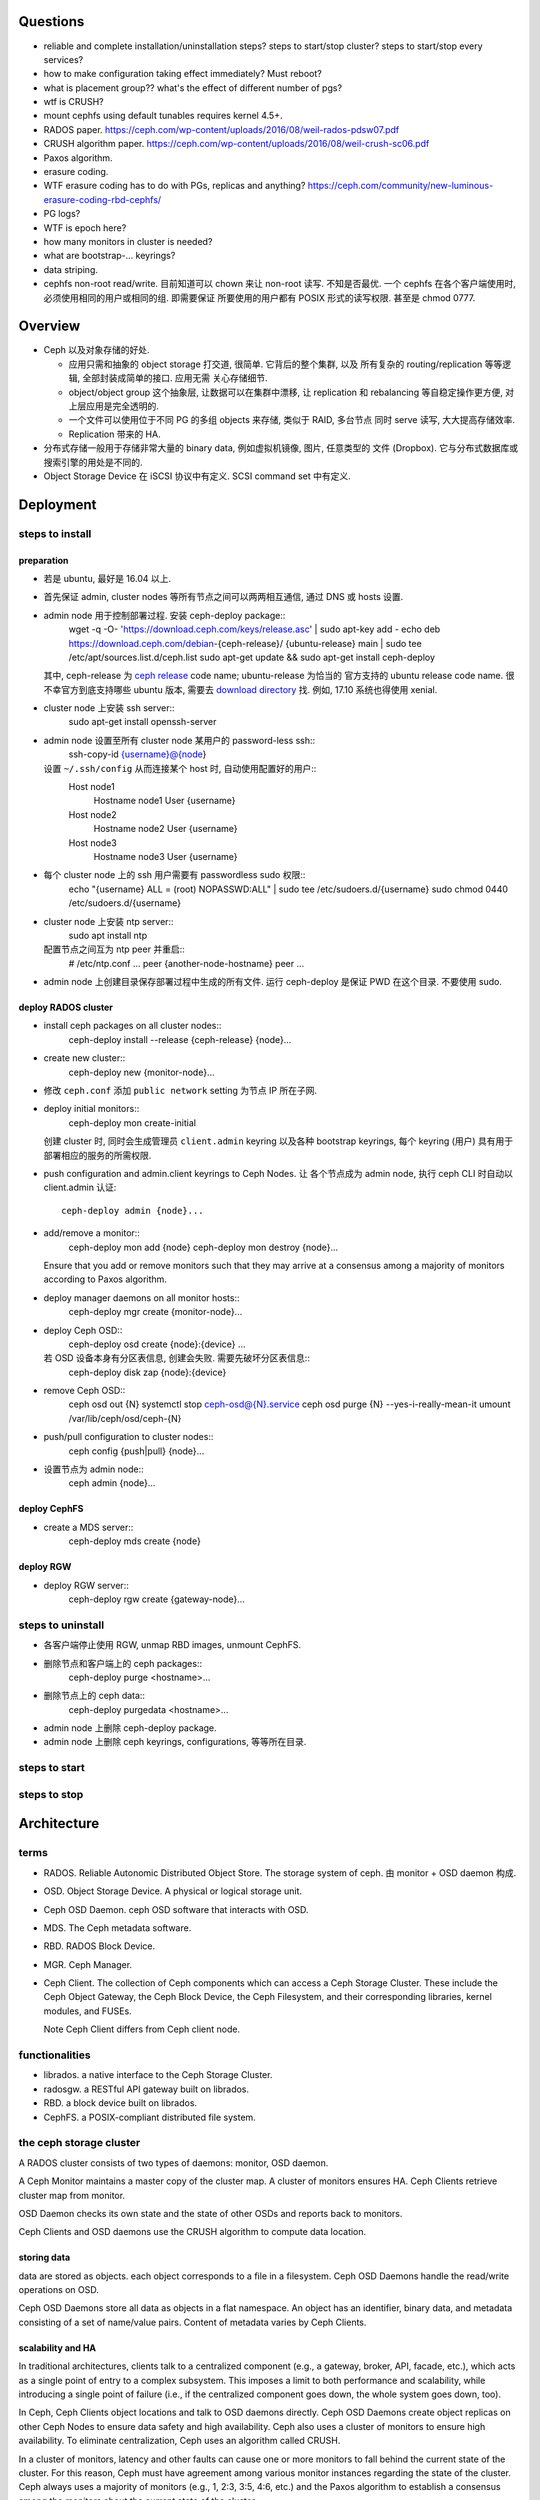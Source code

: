 Questions
=========
- reliable and complete installation/uninstallation steps?
  steps to start/stop cluster?
  steps to start/stop every services?

- how to make configuration taking effect immediately? Must reboot?

- what is placement group?? what's the effect of different number of pgs?

- wtf is CRUSH?

- mount cephfs using default tunables requires kernel 4.5+.

- RADOS paper. https://ceph.com/wp-content/uploads/2016/08/weil-rados-pdsw07.pdf

- CRUSH algorithm paper. https://ceph.com/wp-content/uploads/2016/08/weil-crush-sc06.pdf

- Paxos algorithm.

- erasure coding.

- WTF erasure coding has to do with PGs, replicas and anything?
  https://ceph.com/community/new-luminous-erasure-coding-rbd-cephfs/

- PG logs?

- WTF is epoch here?

- how many monitors in cluster is needed?

- what are bootstrap-... keyrings?

- data striping.

- cephfs non-root read/write.
  目前知道可以 chown 来让 non-root 读写. 不知是否最优.
  一个 cephfs 在各个客户端使用时, 必须使用相同的用户或相同的组. 即需要保证
  所要使用的用户都有 POSIX 形式的读写权限. 甚至是 chmod 0777.

Overview
========
- Ceph 以及对象存储的好处.

  * 应用只需和抽象的 object storage 打交道, 很简单. 它背后的整个集群, 以及
    所有复杂的 routing/replication 等等逻辑, 全部封装成简单的接口. 应用无需
    关心存储细节.

  * object/object group 这个抽象层, 让数据可以在集群中漂移, 让 replication
    和 rebalancing 等自稳定操作更方便, 对上层应用是完全透明的.

  * 一个文件可以使用位于不同 PG 的多组 objects 来存储, 类似于 RAID, 多台节点
    同时 serve 读写, 大大提高存储效率.

  * Replication 带来的 HA.

- 分布式存储一般用于存储非常大量的 binary data, 例如虚拟机镜像, 图片, 任意类型的
  文件 (Dropbox). 它与分布式数据库或搜索引擎的用处是不同的.

- Object Storage Device 在 iSCSI 协议中有定义. SCSI command set 中有定义.

Deployment
==========

steps to install
----------------

preparation
~~~~~~~~~~~
- 若是 ubuntu, 最好是 16.04 以上.

- 首先保证 admin, cluster nodes 等所有节点之间可以两两相互通信, 通过 DNS 或 hosts
  设置.

- admin node 用于控制部署过程. 安装 ceph-deploy package::
    wget -q -O- 'https://download.ceph.com/keys/release.asc' | sudo apt-key add -
    echo deb https://download.ceph.com/debian-{ceph-release}/ {ubuntu-release} main | sudo tee /etc/apt/sources.list.d/ceph.list
    sudo apt-get update && sudo apt-get install ceph-deploy
  其中, ceph-release 为 `ceph release`_ code name; ubuntu-release 为恰当的
  官方支持的 ubuntu release code name. 很不幸官方到底支持哪些 ubuntu 版本,
  需要去 `download directory`_ 找. 例如, 17.10 系统也得使用 xenial.

- cluster node 上安装 ssh server::
    sudo apt-get install openssh-server

- admin node 设置至所有 cluster node 某用户的 password-less ssh::
    ssh-copy-id {username}@{node}
  设置 ``~/.ssh/config`` 从而连接某个 host 时, 自动使用配置好的用户::
    Host node1
       Hostname node1
       User {username}
    Host node2
       Hostname node2
       User {username}
    Host node3
       Hostname node3
       User {username}

- 每个 cluster node 上的 ssh 用户需要有 passwordless sudo 权限::
    echo "{username} ALL = (root) NOPASSWD:ALL" | sudo tee /etc/sudoers.d/{username}
    sudo chmod 0440 /etc/sudoers.d/{username}

- cluster node 上安装 ntp server::
    sudo apt install ntp
  配置节点之间互为 ntp peer 并重启::
    # /etc/ntp.conf
    ...
    peer {another-node-hostname}
    peer ...

- admin node 上创建目录保存部署过程中生成的所有文件. 运行 ceph-deploy 是保证
  PWD 在这个目录. 不要使用 sudo.

.. _ceph release: http://docs.ceph.com/docs/master/releases/
.. _download directory: https://download.ceph.com/

deploy RADOS cluster
~~~~~~~~~~~~~~~~~~~~
- install ceph packages on all cluster nodes::
    ceph-deploy install --release {ceph-release} {node}...

- create new cluster::
    ceph-deploy new {monitor-node}...

- 修改 ``ceph.conf`` 添加 ``public network`` setting 为节点 IP 所在子网.

- deploy initial monitors::
    ceph-deploy mon create-initial
  创建 cluster 时, 同时会生成管理员 ``client.admin`` keyring 以及各种 bootstrap
  keyrings, 每个 keyring (用户) 具有用于部署相应的服务的所需权限.

- push configuration and admin.client keyrings to Ceph Nodes. 让
  各个节点成为 admin node, 执行 ceph CLI 时自动以 client.admin 认证::
    ceph-deploy admin {node}...

- add/remove a monitor::
    ceph-deploy mon add {node}
    ceph-deploy mon destroy {node}...
  Ensure that you add or remove monitors such that they may arrive at a consensus
  among a majority of monitors according to Paxos algorithm.

- deploy manager daemons on all monitor hosts::
    ceph-deploy mgr create {monitor-node}...

- deploy Ceph OSD::
    ceph-deploy osd create {node}:{device} ...
  若 OSD 设备本身有分区表信息, 创建会失败. 需要先破坏分区表信息::
    ceph-deploy disk zap {node}:{device}

- remove Ceph OSD::
    ceph osd out {N}
    systemctl stop ceph-osd@{N}.service
    ceph osd purge {N} --yes-i-really-mean-it
    umount /var/lib/ceph/osd/ceph-{N}

- push/pull configuration to cluster nodes::
    ceph config {push|pull} {node}...

- 设置节点为 admin node::
    ceph admin {node}...

deploy CephFS
~~~~~~~~~~~~~
- create a MDS server::
    ceph-deploy mds create {node}

deploy RGW
~~~~~~~~~~
- deploy RGW server::
    ceph-deploy rgw create {gateway-node}...

steps to uninstall
------------------
- 各客户端停止使用 RGW, unmap RBD images, unmount CephFS.

- 删除节点和客户端上的 ceph packages::
    ceph-deploy purge <hostname>...

- 删除节点上的 ceph data::
    ceph-deploy purgedata <hostname>...

- admin node 上删除 ceph-deploy package.

- admin node 上删除 ceph keyrings, configurations, 等等所在目录.

steps to start
--------------

steps to stop
-------------

Architecture
============

terms
-----
- RADOS. Reliable Autonomic Distributed Object Store.
  The storage system of ceph. 由 monitor + OSD daemon 构成.

- OSD. Object Storage Device. A physical or logical storage unit.

- Ceph OSD Daemon. ceph OSD software that interacts with OSD.

- MDS. The Ceph metadata software.

- RBD. RADOS Block Device.

- MGR. Ceph Manager.

- Ceph Client. The collection of Ceph components which can access a Ceph
  Storage Cluster. These include the Ceph Object Gateway, the Ceph Block
  Device, the Ceph Filesystem, and their corresponding libraries, kernel
  modules, and FUSEs.

  Note Ceph Client differs from Ceph client node.

functionalities
---------------
- librados. a native interface to the Ceph Storage Cluster.

- radosgw. a RESTful API gateway built on librados.

- RBD. a block device built on librados.

- CephFS. a POSIX-compliant distributed file system.

the ceph storage cluster
------------------------
A RADOS cluster consists of two types of daemons: monitor, OSD daemon.

A Ceph Monitor maintains a master copy of the cluster map. A cluster of
monitors ensures HA. Ceph Clients retrieve cluster map from monitor.

OSD Daemon checks its own state and the state of other OSDs and reports back to
monitors.

Ceph Clients and OSD daemons use the CRUSH algorithm to compute data location.

storing data
~~~~~~~~~~~~
data are stored as objects. each object corresponds to a file in a filesystem.
Ceph OSD Daemons handle the read/write operations on OSD.

Ceph OSD Daemons store all data as objects in a flat namespace.  An object has
an identifier, binary data, and metadata consisting of a set of name/value
pairs. Content of metadata varies by Ceph Clients.

scalability and HA
~~~~~~~~~~~~~~~~~~
In traditional architectures, clients talk to a centralized component (e.g., a
gateway, broker, API, facade, etc.), which acts as a single point of entry to a
complex subsystem. This imposes a limit to both performance and scalability,
while introducing a single point of failure (i.e., if the centralized component
goes down, the whole system goes down, too).

In Ceph, Ceph Clients object locations and talk to OSD daemons directly.
Ceph OSD Daemons create object replicas on other Ceph Nodes to ensure data
safety and high availability.  Ceph also uses a cluster of monitors to ensure
high availability. To eliminate centralization, Ceph uses an algorithm called
CRUSH.

In a cluster of monitors, latency and other faults can cause one or more
monitors to fall behind the current state of the cluster. For this reason, Ceph
must have agreement among various monitor instances regarding the state of the
cluster. Ceph always uses a majority of monitors (e.g., 1, 2:3, 3:5, 4:6, etc.)
and the Paxos algorithm to establish a consensus among the monitors about the
current state of the cluster.

For high availability, a Ceph Storage Cluster should store more than two copies
of an object (e.g., size = 3 and min size = 2) so that it can continue to run
in a degraded state while maintaining data safety.

cluster map
~~~~~~~~~~~
Cluster map is the cluster topology.

Ceph Monitors maintain a master copy of the cluster map including the cluster
members, state, changes, and the overall health of the Ceph Storage Cluster.
Ceph Clients and OSD daemons need to know cluster topology to operate.

- Monitor map. Contains the cluster fsid, the position, name, address and port
  of each monitor. It also indicates the current epoch, when the map was
  created, and the last time it changed.

- OSD map. Constains the cluster fsid, when the map was created and last
  modified, a list of pools, replica sizes, PG numbers, a list of OSDs and
  their status.

- PG map. Contains the PG version, its time stamp, the last OSD map epoch, the
  full ratios, and details on each placement group such as the PG ID, the Up
  Set, the Acting Set, the state of the PG (e.g., active + clean), and data
  usage statistics for each pool.

- CRUSH map. Contains a list of storage devices, the failure domain hierarchy
  (e.g., device, host, rack, row, room, etc.), and rules for traversing the
  hierarchy when storing data.

- MDS map. Contains the current MDS map epoch, when the map was created, and
  the last time it changed.

CRUSH algorithm
~~~~~~~~~~~~~~~
Ceph Clients use CRUSH to compute object location.  Ceph OSD Daemons use CRUSH
to compute where replicas of objects should be stored (and for rebalancing).

In a typical write scenario, a client uses the CRUSH algorithm to compute where
to store an object, maps the object to a pool and placement group, then looks
at the CRUSH map to identify the primary OSD for the placement group.  The
client writes the object to the identified placement group in the primary OSD.
Then, the primary OSD with its own copy of the CRUSH map identifies the
secondary and tertiary OSDs for replication purposes, and replicates the object
to the appropriate placement groups in the secondary and tertiary OSDs (as many
OSDs as additional replicas), and responds to the client once it has confirmed
the object was stored successfully.

Pools are logical partitions for storing objects. Ceph Clients retrieve a
Cluster Map from a Ceph Monitor, and write objects to pools. The pool’s size or
number of replicas, the CRUSH rule and the number of placement groups determine
how Ceph will place the data.

Each pool has a number of placement groups. CRUSH maps PGs to OSDs dynamically.
When a Ceph Client stores objects, CRUSH will map each object to a placement
group.

Mapping objects to placement groups creates a layer of indirection between the
Ceph OSD Daemon and the Ceph Client. The Ceph Storage Cluster must be able to
grow (or shrink) and rebalance where it stores objects dynamically. If the Ceph
Client “knew” which Ceph OSD Daemon had which object, that would create a tight
coupling between the Ceph Client and the Ceph OSD Daemon. Instead, the CRUSH
algorithm maps each object to a placement group and then maps each placement
group to one or more Ceph OSD Daemons. This layer of indirection allows Ceph to
rebalance dynamically when new Ceph OSD Daemons and the underlying OSD devices
come online.

calculating PG ID. The only input required by the client is the object ID and
the pool.

1. Ceph Client takes the object ID and hashes it.

2. Ceph Client calculates the hash modulo the number of PGs to get a PG ID.

3. Ceph Client prepends the pool ID to the PG ID.

Now that we have PG ID, we can use cluster map to find the OSD daemon to
store object.

peering
~~~~~~~
Peering is the process of bringing all of the OSDs that store a Placement Group
(PG) into agreement about the state of all of the objects (and their metadata)
in that PG. Ceph OSD Daemons Report Peering Failure to the Ceph Monitors.

When a series of OSDs are responsible for a placement group, that series of
OSDs, we refer to them as an Acting Set. By convention, the Primary is the
first OSD in the Acting Set, and is responsible for coordinating the peering
process for each placement group where it acts as the Primary, and is the ONLY
OSD that that will accept client-initiated writes to objects for a given
placement group where it acts as the Primary.

The Ceph OSD daemons that are part of an Acting Set may not always be up. When
an OSD in the Acting Set is up, it is part of the Up Set. The Up Set is an
important distinction, because Ceph can remap PGs to other Ceph OSD Daemons
when an OSD fails.

rebalancing
~~~~~~~~~~~
Cluster map is changed when a Ceph OSD Daemon is added to or removed from
cluster. PGs are re-mapped to the new cluster map, and rebalanced.

authentication
~~~~~~~~~~~~~~
Ceph uses cephx authentication system to authenticate users and daemons.

Cephx uses shared secret keys for authentication, meaning both the client and
the monitor cluster have a copy of the client’s secret key.  Both parties are
able to prove to each other they have a copy of the key without actually
revealing it. This provides mutual authentication, which means the cluster is
sure the user possesses the secret key, and the user is sure that the cluster
has a copy of the secret key.

A user/actor invokes a Ceph client to contact a monitor. Each monitor can
authenticate users and distribute keys, so there is no single point of failure
or bottleneck when using cephx. The monitor returns a data structure that
contains a session key for use in obtaining Ceph services. This session key is
itself encrypted with the user’s permanent secret key, so that only the user
can request services from the Ceph Monitor(s). The client then uses the session
key to request its desired services from the monitor, and the monitor provides
the client with a ticket that will authenticate the client to the OSDs that
actually handle data. Ceph Monitors and OSDs share a secret, so the client can
use the ticket provided by the monitor with any OSD or metadata server in the
cluster. cephx tickets expire, so an attacker cannot use an expired ticket or
session key obtained surreptitiously.

To use cephx, an administrator must set up users first. The client.admin user
tell cluster to generate a user and secret key. Ceph’s auth subsystem generates
the username and key, stores a copy with the monitor(s) and transmits the
user’s secret back.

status monitoring
~~~~~~~~~~~~~~~~~
The OSDs periodically send messages to the Ceph Monitor. If the Ceph Monitor
doesn’t see that message after a configurable period of time then it marks the
OSD down. This mechanism is a failsafe, however. Normally, Ceph OSD Daemons
will determine if a neighboring OSD is down and report it to the Ceph
Monitor(s).

data scrubbing
~~~~~~~~~~~~~~
As part of maintaining data consistency and cleanliness, Ceph OSD Daemons can
scrub objects within placement groups. That is, Ceph OSD Daemons can compare
object metadata in one placement group with its replicas in placement groups
stored on other OSDs. Scrubbing (usually performed daily) catches bugs or
filesystem errors. Ceph OSD Daemons also perform deeper scrubbing by comparing
data in objects bit-for-bit. Deep scrubbing (usually performed weekly) finds
bad sectors on a drive that weren’t apparent in a light scrub.

erasure coding
~~~~~~~~~~~~~~
EC pool 是从 luminous 开始的一种新的数据存储方式. 这种方式在保证 HA 的基础上,
相比 replica 方式能大大减少存储空间占用.

If you are writing lots of data into big objects, EC pools are usually faster
then replicated pools: less data is being written (only 1.5x what you provided,
vs 3x for replication).  The OSD processes consume a lot more CPU than they did
before, however, so if your servers are slow you may not realize any speedup.

Small writes, however, are slower than replication, for two main reasons:

- First, all writes have to update the full stripe (all k + m OSDs), which is
  usually a larger number of OSDs than you would have replicas. That increases
  latency.

- Second, if a write only updates part of a stripe, we need to read in the
  previous value of the stripe (from all k + m OSDs), make our update,
  reencode, and then write the updated shards out again.  For this reason we
  tend to make stripes very small by default (trading some CPU overhead for a
  lower likelihood of a partial stripe update), but the problem doesn’t always
  go away.

cache tier
~~~~~~~~~~
Cache tiering involves creating a pool of relatively fast/expensive storage
devices (e.g., solid state drives) configured to act as a cache tier, and a
backing pool of either erasure-coded or relatively slower/cheaper devices
configured to act as an economical storage tier.

ceph protocol
-------------
Ceph packages ceph protocol into the librados library so that you can create
your own custom Ceph Clients.

object watch/notify
~~~~~~~~~~~~~~~~~~~
looks like advanced inotify.

data striping
~~~~~~~~~~~~~
The most common form of data striping comes from RAID. The RAID type most
similar to Ceph’s striping is RAID 0, or a ‘striped volume’. Ceph’s striping
offers the throughput of RAID 0 striping, the reliability of n-way RAID
mirroring and faster recovery.

A Ceph Client converts its data from the representation format it provides to
its users (a block device image, RESTful objects, CephFS filesystem directories)
into objects for storage in the Ceph Storage Cluster.

The objects Ceph stores in the Ceph Storage Cluster are not striped. Ceph
Object Storage, Ceph Block Device, and the Ceph Filesystem stripe their data
over multiple Ceph Storage Cluster objects. Ceph Clients that write directly to
the Ceph Storage Cluster via librados must perform the striping (and parallel
I/O) for themselves to obtain these benefits.

The simplest Ceph striping format involves a stripe count of 1 object. Ceph
Clients write stripe units to a Ceph Storage Cluster object until the object is
at its maximum capacity, and then create another object for additional stripes
of data. The simplest form of striping may be sufficient for small block device
images, S3 or Swift objects and CephFS files. However, this simple form doesn’t
take maximum advantage of Ceph’s ability to distribute data across placement
groups, and consequently doesn’t improve performance very much.

If you anticipate large images sizes, large S3 or Swift objects (e.g., video),
or large CephFS directories, you may see considerable read/write performance
improvements by striping client data over multiple objects within an object
set. Significant write performance occurs when the client writes the stripe
units to their corresponding objects in parallel. Since objects get mapped to
different placement groups and further mapped to different OSDs, each write
occurs in parallel at the maximum write speed. A write to a single disk would
be limited by the head movement (e.g. 6ms per seek) and bandwidth of that one
device (e.g. 100MB/s). By spreading that write over multiple objects (which map
to different placement groups and OSDs) Ceph can reduce the number of seeks per
drive and combine the throughput of multiple drives to achieve much faster
write (or read) speeds.

Once the Ceph Client has striped data to stripe units and mapped the stripe
units to objects, Ceph’s CRUSH algorithm maps the objects to placement groups,
and the placement groups to Ceph OSD Daemons before the objects are stored as
files on a storage disk.

ceph clients
------------

RADOS gateway
~~~~~~~~~~~~~
a FastCGI service that provides a RESTful HTTP API to store objects and
metadata.

RADOS block device
~~~~~~~~~~~~~~~~~~
A Ceph Block Device stripes a block device image over multiple objects in the
Ceph Storage Cluster, where each object gets mapped to a placement group and
distributed, and the placement groups are spread across separate ceph-osd
daemons throughout the cluster.

RBD image 是不能分布式访问的. 只能用在一个 client 上. Ceph stripes a
block device across the cluster for high throughput (read/write) and
replication.

需要 RBD 这种功能是因为, thin-provisioned snapshottable Ceph Block Devices are
an attractive option for virtualization and cloud computing.

CephFS
~~~~~~
a POSIX-compliant filesystem as a service that is layered on top of the
object-based Ceph Storage Cluster.

Ceph FS files get mapped to objects that Ceph stores in the Ceph Storage
Cluster.

Ceph Clients mount a CephFS filesystem as a kernel object or as a Filesystem in
User Space (FUSE).

The purpose of the MDS is to store all the filesystem metadata (directories,
file ownership, access modes, etc) in high-availability Ceph Metadata Servers
where the metadata resides in memory. The reason for the MDS (a daemon called
ceph-mds) is that simple filesystem operations like listing a directory or
changing a directory (ls, cd) would tax the Ceph OSD Daemons unnecessarily. So
separating the metadata from the data means that the Ceph Filesystem can
provide high performance services without taxing the Ceph Storage Cluster.

Ceph FS separates the metadata from the data, storing the metadata in the MDS,
and storing the file data in one or more objects in the Ceph Storage Cluster.
The Ceph filesystem aims for POSIX compatibility. ceph-mds can run as a single
process, or it can be distributed out to multiple physical machines, either for
high availability or for scalability.

High Availability: The extra ceph-mds instances can be standby, ready to take
over the duties of any failed ceph-mds that was active. This is easy because
all the data, including the journal, is stored on RADOS.

Scalability: Multiple ceph-mds instances can be active, and they will split the
directory tree into subtrees (and shards of a single busy directory),
effectively balancing the load amongst all active servers.

Combinations of standby and active etc are possible, for example running 3
active ceph-mds instances for scaling, and one standby instance for high
availability.

RADOS Cluster
=============

configuration
-------------

network settings
~~~~~~~~~~~~~~~~
- public network and cluster network.

  A RADOS cluster should have two networks: a public (front-side) network and a
  cluster (back-side) network. Thus each Ceph Node needs to have 2 NICs.

  Unless you specify a cluster network, Ceph assumes a single “public” network.

- cluster network is dedicated to Ceph OSD network traffics. Advantages:

  * OSD replication and heartbeat performance. When Ceph OSD Daemons replicate
    data more than once, the network load between Ceph OSD Daemons easily
    dwarfs the network load between Ceph Clients and the Ceph Storage Cluster.
    This can introduce latency and create a performance problem.

  * Better security. 只要 cluster network 不连入公网, 就不受 public network
    可能问题的影响. 如果 public network 受到 DDoS 攻击, 不影响 OSD 集群运行.
    从而客户端数据读写不受影响.

monitor settings
~~~~~~~~~~~~~~~~
- Filesystem ID (fsid): the unique identifier for current RADOS cluster,
  Since you can run multiple clusters on the same hardware.

- For high availability, you should run a production Ceph cluster with AT LEAST
  three monitors. Ceph uses the Paxos algorithm, which requires a consensus
  among the majority of monitors in a quorum. With Paxos, the monitors cannot
  determine a majority for establishing a quorum with only two monitors. A
  majority of monitors must be counted as such: 1:1, 2:3, 3:4, 3:5, 4:6, etc.

- Monitors and OSDs should not run on same host.

user management
---------------

- user capability format::
    <daemon-type> '<cap-list>'
  其中 ``cap-list`` is a comma separated list of capabilities.

CephFS
======

client authentication
---------------------

- 访问 cephfs 的用户不需要使用 ``ceph auth caps`` 对 mon, osd, mds
  各自单独赋权限. 通过 ``ceph fs authorize`` 赋目录权限时, 它会自动
  设置随 mon, osd, mds 的合适权限.

configuration
-------------
- You must deploy at least one metadata server to use CephFS. 目前
  对 multiple MDS 的支持还不稳定.

RADOS block device
==================

Ceph Manager
============
MGR provides additional monitoring and interfaces to external monitoring and
management systems.

configuration
-------------
- In general, you should set up a ceph-mgr on each of the hosts running a
  ceph-mon daemon to achieve the same level of availability.

- By default, whichever ceph-mgr instance comes up first will be made active by
  the monitors, and the others will be standbys.
